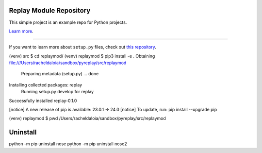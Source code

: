 Replay Module Repository
========================

This simple project is an example repo for Python projects.

`Learn more <http://github/donzeno23/pyreplay>`_.

---------------

If you want to learn more about ``setup.py`` files, check out `this repository <https://github.com/donzeno23/pyreplay/setup.py>`_.


(venv) src $ cd replaymod/
(venv) replaymod $ pip3 install -e .
Obtaining file:///Users/racheldaloia/sandbox/pyreplay/src/replaymod
  Preparing metadata (setup.py) ... done
Installing collected packages: replay
  Running setup.py develop for replay
Successfully installed replay-0.1.0

[notice] A new release of pip is available: 23.0.1 -> 24.0
[notice] To update, run: pip install --upgrade pip

(venv) replaymod $ pwd
/Users/racheldaloia/sandbox/pyreplay/src/replaymod


Uninstall
=========

python -m pip uninstall nose
python -m pip uninstall nose2
